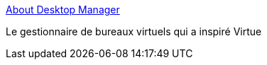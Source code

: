 :jbake-type: post
:jbake-status: published
:jbake-title: About Desktop Manager
:jbake-tags: desktop,freeware,macosx,software,system,utilities,_mois_mai,_année_2006
:jbake-date: 2006-05-29
:jbake-depth: ../
:jbake-uri: shaarli/1148906325000.adoc
:jbake-source: https://nicolas-delsaux.hd.free.fr/Shaarli?searchterm=http%3A%2F%2Fdesktopmanager.berlios.de%2F&searchtags=desktop+freeware+macosx+software+system+utilities+_mois_mai+_ann%C3%A9e_2006
:jbake-style: shaarli

http://desktopmanager.berlios.de/[About Desktop Manager]

Le gestionnaire de bureaux virtuels qui a inspiré Virtue
